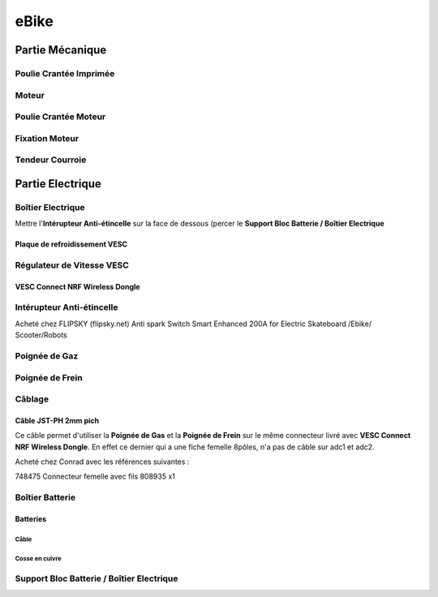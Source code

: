 .. Mes Projets
.. ###########

eBike
*****

Partie Mécanique
================

Poulie Crantée Imprimée 
-----------------------

Moteur
------

Poulie Crantée Moteur
---------------------

Fixation Moteur
---------------

Tendeur Courroie
----------------


Partie Electrique
=================

Boîtier Electrique
------------------

Mettre l'**Intérupteur Anti-étincelle** sur la face de dessous (percer le
**Support Bloc Batterie / Boîtier Electrique** 

Plaque de refroidissement VESC
^^^^^^^^^^^^^^^^^^^^^^^^^^^^^^

Régulateur de Vitesse VESC
--------------------------

VESC Connect NRF Wireless Dongle
^^^^^^^^^^^^^^^^^^^^^^^^^^^^^^^^

Intérupteur Anti-étincelle
--------------------------

Acheté chez FLIPSKY (flipsky.net)
Anti spark Switch Smart Enhanced 200A for Electric Skateboard /Ebike/
Scooter/Robots 


Poignée de Gaz
--------------

Poignée de Frein
----------------

Câblage
-------

Câble JST-PH 2mm pich
^^^^^^^^^^^^^^^^^^^^^^
Ce câble permet d'utiliser la **Poignée de Gas** et la **Poignée de
Frein** sur le même connecteur livré avec **VESC Connect NRF Wireless
Dongle**. En effet ce dernier qui a une fiche femelle 8pôles, n'a pas
de câble sur adc1 et adc2.

Acheté chez Conrad avec les références suivantes :

748475 Connecteur femelle avec fils 808935 x1 


Boîtier Batterie
----------------

Batteries
^^^^^^^^^^

Câble
'''''

Cosse en cuivre
'''''''''''''''


Support Bloc Batterie / Boîtier Electrique
------------------------------------------
